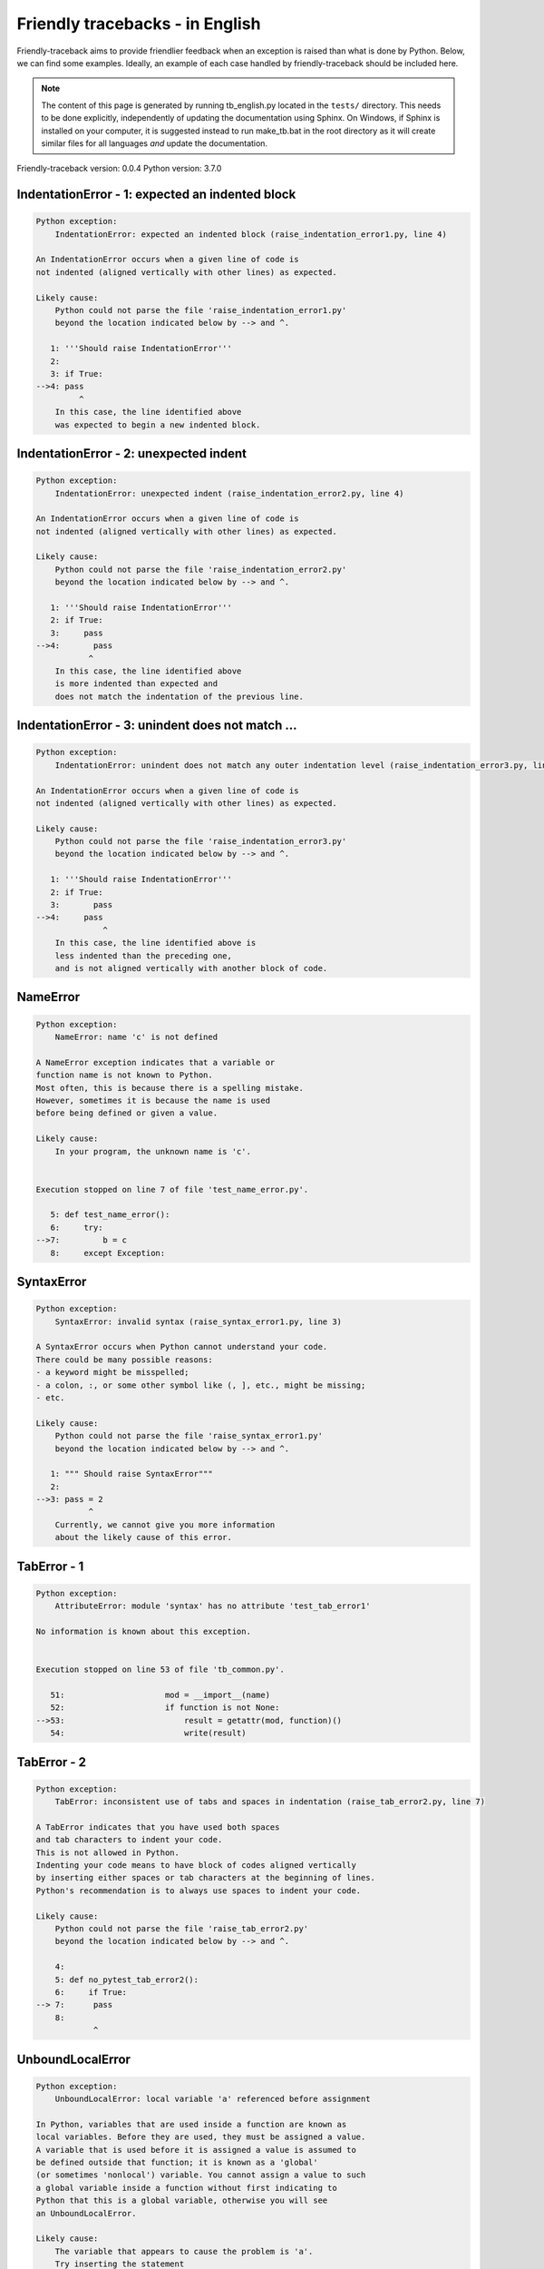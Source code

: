 
Friendly tracebacks - in English
======================================

Friendly-traceback aims to provide friendlier feedback when an exception
is raised than what is done by Python.
Below, we can find some examples.
Ideally, an example of each case handled by friendly-traceback
should be included here.

.. note::

     The content of this page is generated by running
     tb_english.py located in the ``tests/`` directory.
     This needs to be done explicitly, independently of updating the
     documentation using Sphinx.
     On Windows, if Sphinx is installed on your computer, it is suggested
     instead to run make_tb.bat in the root directory as it will create
     similar files for all languages *and* update the documentation.

Friendly-traceback version: 0.0.4
Python version: 3.7.0



IndentationError - 1: expected an indented block
------------------------------------------------

.. code-block:: none


    Python exception: 
        IndentationError: expected an indented block (raise_indentation_error1.py, line 4)

    An IndentationError occurs when a given line of code is
    not indented (aligned vertically with other lines) as expected.

    Likely cause:
        Python could not parse the file 'raise_indentation_error1.py'
        beyond the location indicated below by --> and ^.

       1: '''Should raise IndentationError'''
       2: 
       3: if True:
    -->4: pass
             ^
        In this case, the line identified above
        was expected to begin a new indented block.

IndentationError - 2: unexpected indent
---------------------------------------

.. code-block:: none


    Python exception: 
        IndentationError: unexpected indent (raise_indentation_error2.py, line 4)

    An IndentationError occurs when a given line of code is
    not indented (aligned vertically with other lines) as expected.

    Likely cause:
        Python could not parse the file 'raise_indentation_error2.py'
        beyond the location indicated below by --> and ^.

       1: '''Should raise IndentationError'''
       2: if True:
       3:     pass
    -->4:       pass
               ^
        In this case, the line identified above
        is more indented than expected and 
        does not match the indentation of the previous line.

IndentationError - 3: unindent does not match ...
-------------------------------------------------

.. code-block:: none


    Python exception: 
        IndentationError: unindent does not match any outer indentation level (raise_indentation_error3.py, line 4)

    An IndentationError occurs when a given line of code is
    not indented (aligned vertically with other lines) as expected.

    Likely cause:
        Python could not parse the file 'raise_indentation_error3.py'
        beyond the location indicated below by --> and ^.

       1: '''Should raise IndentationError'''
       2: if True:
       3:       pass
    -->4:     pass
                  ^
        In this case, the line identified above is
        less indented than the preceding one,
        and is not aligned vertically with another block of code.

NameError
---------

.. code-block:: none


    Python exception: 
        NameError: name 'c' is not defined

    A NameError exception indicates that a variable or
    function name is not known to Python.
    Most often, this is because there is a spelling mistake.
    However, sometimes it is because the name is used
    before being defined or given a value.

    Likely cause:
        In your program, the unknown name is 'c'.


    Execution stopped on line 7 of file 'test_name_error.py'.

       5: def test_name_error():
       6:     try:
    -->7:         b = c
       8:     except Exception:


SyntaxError
-----------

.. code-block:: none


    Python exception: 
        SyntaxError: invalid syntax (raise_syntax_error1.py, line 3)

    A SyntaxError occurs when Python cannot understand your code.
    There could be many possible reasons:
    - a keyword might be misspelled;
    - a colon, :, or some other symbol like (, ], etc., might be missing;
    - etc.

    Likely cause:
        Python could not parse the file 'raise_syntax_error1.py'
        beyond the location indicated below by --> and ^.

       1: """ Should raise SyntaxError"""
       2: 
    -->3: pass = 2
               ^
        Currently, we cannot give you more information
        about the likely cause of this error.

TabError - 1
------------

.. code-block:: none


    Python exception: 
        AttributeError: module 'syntax' has no attribute 'test_tab_error1'

    No information is known about this exception.


    Execution stopped on line 53 of file 'tb_common.py'.

       51:                     mod = __import__(name)
       52:                     if function is not None:
    -->53:                         result = getattr(mod, function)()
       54:                         write(result)

TabError - 2
------------

.. code-block:: none


    Python exception: 
        TabError: inconsistent use of tabs and spaces in indentation (raise_tab_error2.py, line 7)

    A TabError indicates that you have used both spaces
    and tab characters to indent your code.
    This is not allowed in Python.
    Indenting your code means to have block of codes aligned vertically
    by inserting either spaces or tab characters at the beginning of lines.
    Python's recommendation is to always use spaces to indent your code.

    Likely cause:
        Python could not parse the file 'raise_tab_error2.py'
        beyond the location indicated below by --> and ^.

        4: 
        5: def no_pytest_tab_error2():
        6:     if True:
    --> 7: 	pass
        8: 
                ^

UnboundLocalError
-----------------

.. code-block:: none


    Python exception: 
        UnboundLocalError: local variable 'a' referenced before assignment

    In Python, variables that are used inside a function are known as 
    local variables. Before they are used, they must be assigned a value.
    A variable that is used before it is assigned a value is assumed to
    be defined outside that function; it is known as a 'global'
    (or sometimes 'nonlocal') variable. You cannot assign a value to such
    a global variable inside a function without first indicating to
    Python that this is a global variable, otherwise you will see
    an UnboundLocalError.

    Likely cause:
        The variable that appears to cause the problem is 'a'.
        Try inserting the statement
            global a
        as the first line inside your function.

    Execution stopped on line 13 of file 'test_unbound_local_error.py'.

       11: 
       12:     try:
    -->13:         inner()
       14:     except Exception:


    Exception raised on line 10 of file 'test_unbound_local_error.py'.

        8: 
        9:     def inner():
    -->10:         a += 1
       11: 


Unknown exception
-----------------

.. code-block:: none


    Python exception: 
        MyException: Some informative message

    No information is known about this exception.


    Execution stopped on line 11 of file 'test_unknown_error.py'.

        9: def test_unknown_error():
       10:     try:
    -->11:         raise MyException("Some informative message")
       12:     except Exception:

